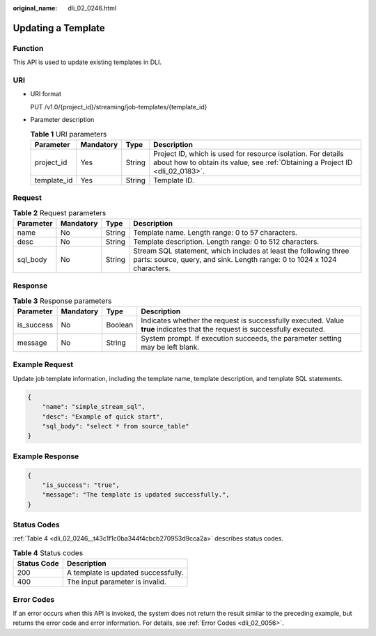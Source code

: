 :original_name: dli_02_0246.html

.. _dli_02_0246:

Updating a Template
===================

Function
--------

This API is used to update existing templates in DLI.

URI
---

-  URI format

   PUT /v1.0/{project_id}/streaming/job-templates/{template_id}

-  Parameter description

   .. table:: **Table 1** URI parameters

      +-------------+-----------+--------+-----------------------------------------------------------------------------------------------------------------------------------------------+
      | Parameter   | Mandatory | Type   | Description                                                                                                                                   |
      +=============+===========+========+===============================================================================================================================================+
      | project_id  | Yes       | String | Project ID, which is used for resource isolation. For details about how to obtain its value, see :ref:`Obtaining a Project ID <dli_02_0183>`. |
      +-------------+-----------+--------+-----------------------------------------------------------------------------------------------------------------------------------------------+
      | template_id | Yes       | String | Template ID.                                                                                                                                  |
      +-------------+-----------+--------+-----------------------------------------------------------------------------------------------------------------------------------------------+

Request
-------

.. table:: **Table 2** Request parameters

   +-----------+-----------+--------+----------------------------------------------------------------------------------------------------------------------------------------------+
   | Parameter | Mandatory | Type   | Description                                                                                                                                  |
   +===========+===========+========+==============================================================================================================================================+
   | name      | No        | String | Template name. Length range: 0 to 57 characters.                                                                                             |
   +-----------+-----------+--------+----------------------------------------------------------------------------------------------------------------------------------------------+
   | desc      | No        | String | Template description. Length range: 0 to 512 characters.                                                                                     |
   +-----------+-----------+--------+----------------------------------------------------------------------------------------------------------------------------------------------+
   | sql_body  | No        | String | Stream SQL statement, which includes at least the following three parts: source, query, and sink. Length range: 0 to 1024 x 1024 characters. |
   +-----------+-----------+--------+----------------------------------------------------------------------------------------------------------------------------------------------+

Response
--------

.. table:: **Table 3** Response parameters

   +------------+-----------+---------+-----------------------------------------------------------------------------------------------------------------------------+
   | Parameter  | Mandatory | Type    | Description                                                                                                                 |
   +============+===========+=========+=============================================================================================================================+
   | is_success | No        | Boolean | Indicates whether the request is successfully executed. Value **true** indicates that the request is successfully executed. |
   +------------+-----------+---------+-----------------------------------------------------------------------------------------------------------------------------+
   | message    | No        | String  | System prompt. If execution succeeds, the parameter setting may be left blank.                                              |
   +------------+-----------+---------+-----------------------------------------------------------------------------------------------------------------------------+

Example Request
---------------

Update job template information, including the template name, template description, and template SQL statements.

.. code-block::

   {
       "name": "simple_stream_sql",
       "desc": "Example of quick start",
       "sql_body": "select * from source_table"
   }

Example Response
----------------

.. code-block::

   {
       "is_success": "true",
       "message": "The template is updated successfully.",
   }

Status Codes
------------

:ref:`Table 4 <dli_02_0246__t43c1f1c0ba344f4cbcb270953d9cca2a>` describes status codes.

.. _dli_02_0246__t43c1f1c0ba344f4cbcb270953d9cca2a:

.. table:: **Table 4** Status codes

   =========== ===================================
   Status Code Description
   =========== ===================================
   200         A template is updated successfully.
   400         The input parameter is invalid.
   =========== ===================================

Error Codes
-----------

If an error occurs when this API is invoked, the system does not return the result similar to the preceding example, but returns the error code and error information. For details, see :ref:`Error Codes <dli_02_0056>`.
